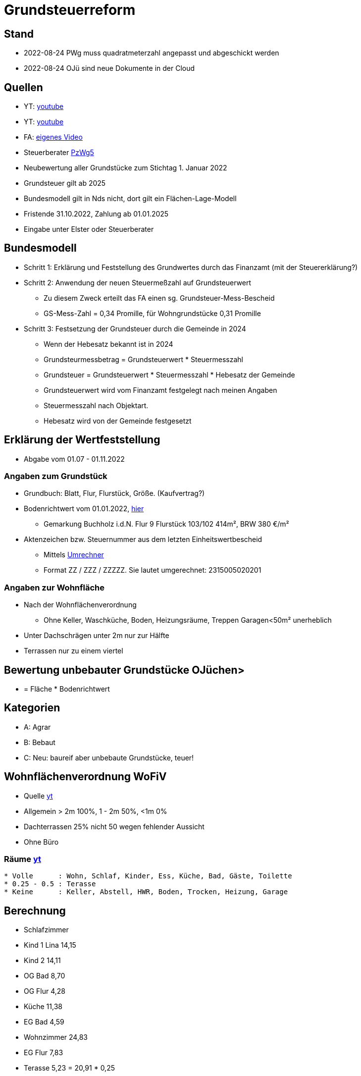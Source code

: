 = Grundsteuerreform

== Stand
* 2022-08-24 PWg muss quadratmeterzahl angepasst und abgeschickt werden
* 2022-08-24 OJü sind neue Dokumente in der Cloud

== Quellen
* YT: https://www.youtube.com/watch?v=Qh0GpcEpET4[youtube]
* YT: https://www.youtube.com/watch?v=lCr2eJjZToI[youtube]
* FA: https://download.elster.de/download/videos/grundsteuer_ni_ausfuellanleitung.mp4[eigenes Video]
* Steuerberater https://mail.google.com/mail/u/0/?pli=1#search/Bahlburg/KtbxLxGPpGQTQsfdxMjWpcDDTTJpkwJptL[PzWg5]

* Neubewertung aller Grundstücke zum Stichtag 1. Januar 2022
* Grundsteuer gilt ab 2025
* Bundesmodell gilt in Nds nicht, dort gilt ein Flächen-Lage-Modell
* Fristende 31.10.2022, Zahlung ab 01.01.2025
* Eingabe unter Elster oder Steuerberater

== Bundesmodell
* Schritt 1: Erklärung und Feststellung des Grundwertes durch das Finanzamt (mit der Steuererklärung?)

* Schritt 2: Anwendung der neuen Steuermeßzahl auf Grundsteuerwert
  ** Zu diesem Zweck erteilt das FA einen sg. Grundsteuer-Mess-Bescheid
  ** GS-Mess-Zahl = 0,34 Promille, für Wohngrundstücke 0,31 Promille


* Schritt 3: Festsetzung der Grundsteuer durch die Gemeinde in 2024
  ** Wenn der Hebesatz bekannt ist in 2024
  ** Grundsteurmessbetrag = Grundsteuerwert * Steuermesszahl
  ** Grundsteuer          = Grundsteuerwert * Steuermesszahl * Hebesatz der Gemeinde
  ** Grundsteuerwert wird vom Finanzamt festgelegt nach meinen Angaben
  ** Steuermesszahl nach Objektart.
  ** Hebesatz wird von der Gemeinde festgesetzt


== Erklärung der Wertfeststellung
* Abgabe vom 01.07 - 01.11.2022

=== Angaben zum Grundstück
* Grundbuch: Blatt, Flur, Flurstück, Größe. (Kaufvertrag?)
* Bodenrichtwert vom 01.01.2022, https://grundsteuer-viewer.niedersachsen.de/[hier]
  ** Gemarkung Buchholz i.d.N. Flur 9 Flurstück 103/102 414m², BRW 380 €/m²

* Aktenzeichen bzw. Steuernummer aus dem letzten Einheitswertbescheid
  ** Mittels https://www.ueberbrueckungshilfe-unternehmen.de/[Umrechner]
  ** Format ZZ / ZZZ / ZZZZZ. Sie lautet umgerechnet: 2315005020201

=== Angaben zur Wohnfläche
* Nach der Wohnflächenverordnung
  ** Ohne Keller, Waschküche, Boden, Heizungsräume, Treppen Garagen<50m² unerheblich
* Unter Dachschrägen unter 2m nur zur Hälfte
* Terrassen nur zu einem viertel

== Bewertung unbebauter Grundstücke OJüchen>
* = Fläche * Bodenrichtwert

== Kategorien
* A: Agrar 
* B: Bebaut
* C: Neu: baureif aber unbebaute Grundstücke, teuer!

== Wohnflächenverordnung WoFiV
* Quelle https://www.youtube.com/watch?v=9zgMHTTVvi0[yt]
* Allgemein > 2m 100%, 1 - 2m 50%, <1m 0%
* Dachterrassen 25% nicht 50 wegen fehlender Aussicht
* Ohne Büro

=== Räume https://www.youtube.com/watch?v=OPIjdw9-9io[yt]
[source, text]
----
* Volle      : Wohn, Schlaf, Kinder, Ess, Küche, Bad, Gäste, Toilette
* 0.25 - 0.5 : Terasse
* Keine      : Keller, Abstell, HWR, Boden, Trocken, Heizung, Garage
----

## Berechnung
* Schlafzimmer
* Kind 1 Lina 14,15
* Kind 2      14,11
* OG Bad       8,70
* OG Flur      4,28
* Küche       11,38
* EG Bad       4,59
* Wohnzimmer  24,83
* EG Flur      7,83
* Terasse      5,23 = 20,91 * 0,25 
------------------------
  ** 97,7

* Rausgefallen: Büro, HWR
* Abziehen: 
  ** Höher als 1,5m und > 0,1m². Also Schornsteine...
  ** Treppen
  ** Türnischen
  ** Fenster und Wandnischen, die nicht bis zum Fußboden gehen



